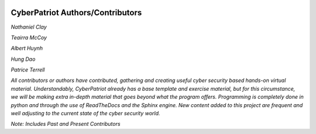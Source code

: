 .. image:: https://raw.githubusercontent.com/natt96z/cybersac/main/docs/img/cyberpatriot-logo-1.png
   :width: 100%
   :align: center

.. image:: https://raw.githubusercontent.com/natt96z/cybersac/main/docs/img/people-meeting-online-via-video-conference-flat-illustration-cartoon-group-colleagues-virtual-collective-chat-during-lockdown_74855-14136.png
   :width: 100%
   :align: center


**CyberPatriot Authors/Contributors**
=====================================================

*Nathaniel Clay*

*Teairra McCoy*

*Albert Huynh*

*Hung Dao*

*Patrice Terrell*


*All contributors or authors have contributed, gathering and creating useful cyber security based hands-on virtual material. Understandably, CyberPatriot already has a base template and exercise material, but for this circumstance, we will be making extra in-depth material that goes beyond what the program offers. Programming is completely done in python and through the use of ReadTheDocs and the Sphinx engine. New content added to this project are frequent and well adjusting to the current state of the cyber security world.*

*Note: Includes Past and Present Contributors*

